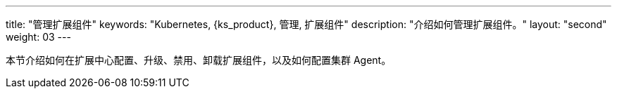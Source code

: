 ---
title: "管理扩展组件"
keywords: "Kubernetes, {ks_product}, 管理, 扩展组件"
description: "介绍如何管理扩展组件。"
layout: "second"
weight: 03
---

本节介绍如何在扩展中心配置、升级、禁用、卸载扩展组件，以及如何配置集群 Agent。

